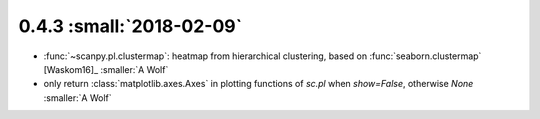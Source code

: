 0.4.3 :small:`2018-02-09`
~~~~~~~~~~~~~~~~~~~~~~~~~

- :func:`~scanpy.pl.clustermap`: heatmap from hierarchical clustering,
  based on :func:`seaborn.clustermap` [Waskom16]_ :smaller:`A Wolf`
- only return :class:`matplotlib.axes.Axes` in plotting functions of `sc.pl`
  when `show=False`, otherwise `None` :smaller:`A Wolf`
